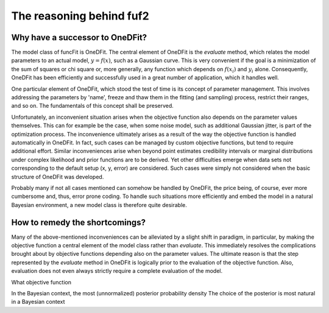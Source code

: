 The reasoning behind fuf2
=================================


Why have a successor to OneDFit?
------------------------------------

The model class of funcFit is OneDFit. The central element of OneDFit
is the `evaluate` method, which relates the model parameters to an actual model, :math:`y = f(x)`, such
as a Gaussian curve. This is very convenient if the goal is a minimization
of the sum of squares or chi square or, more generally, any function which
depends on :math:`f(x_i)` and :math:`y_i` alone. Consequently, OneDFit has been
efficiently and successfully used in a great number of application, which it handles
well.

One particular element of OneDFit, which stood the test of time is its concept
of parameter management. This involves addressing the parameters by 'name',
freeze and thaw them in the fitting (and sampling) process, restrict their ranges,
and so on. The fundamentals of this concept shall be preserved.

Unfortunately,
an inconvenient situation arises when the objective function also depends on the
parameter values themselves. This can for example be the case, when some noise
model, such as additional Gaussian jitter, is part of the optimization process. The inconvenience
ultimately arises as a result of the way the objective function is handled automatically
in OneDFit. In fact, such cases can
be managed by custom objective functions, but tend to require additional effort.
Similar inconveniences arise when beyond point estimates credibility intervals or marginal
distributions under complex likelihood and prior functions are to be derived. Yet other
difficulties emerge when data sets not corresponding to the default setup (x, y, error)
are considered.
Such cases were simply not considered when the basic structure of OneDFit was developed. 

Probably many if not all cases mentioned can somehow be handled by OneDFit, the price being,
of course, ever more cumbersome and, thus, error prone coding.
To handle such situations more efficiently and embed the model in a natural Bayesian
environment, a new model class is therefore quite desirable.


How to remedy the shortcomings?
----------------------------------

Many of the above-mentioned inconveniences can be alleviated by a slight shift in paradigm,
in particular, by making the objective function a central element of the model class
rather than `evaluate`. This immediately resolves the complications brought about
by objective functions depending also on the parameter values. The ultimate reason is that the
step represented by the `evaluate` method in OneDFit is logically prior to the evaluation
of the objective function. Also, evaluation does not even always strictly require a complete
evaluation of the model.


What objective function


In the Bayesian context, the most 
(unnormalized) posterior probability density 
The choice of the posterior is most natural in a Bayesian context



